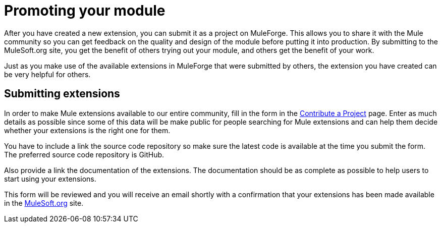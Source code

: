 = Promoting your module

After you have created a new extension, you can submit it as a project on MuleForge. This allows you to share it with the Mule community so you can get feedback on the quality and design of the module before putting it into production. By submitting to the MuleSoft.org site, you get the benefit of others trying out your module, and others get the benefit of your work.

Just as you make use of the available extensions in MuleForge that were submitted by others, the extension you have created can be very helpful for others.

== Submitting extensions

In order to make Mule extensions available to our entire community, fill in the form in the http://www.mulesoft.org/contribute-project[Contribute a Project] page. Enter as much details as possible since some of this data will be make public for people searching for Mule extensions and can help them decide whether your extensions is the right one for them.

You have to include a link the source code repository so make sure the latest code is available at the time you submit the form. The preferred source code repository is GitHub.

Also provide a link the documentation of the extensions. The documentation should be as complete as possible to help users to start using your extensions.

This form will be reviewed and you will receive an email shortly with a confirmation that your extensions has been made available in the http://www.mulesoft.org/[MuleSoft.org] site.
